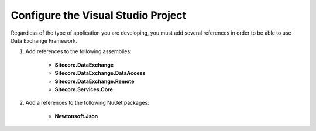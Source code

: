 Configure the Visual Studio Project
=======================================

Regardless of the type of application you are developing, you 
must add several references in order to be able to use Data
Exchange Framework. 

1. Add references to the following assemblies:

    * **Sitecore.DataExchange**
    * **Sitecore.DataExchange.DataAccess**
    * **Sitecore.DataExchange.Remote**
    * **Sitecore.Services.Core**

2. Add a references to the following NuGet packages:

    * **Newtonsoft.Json**
